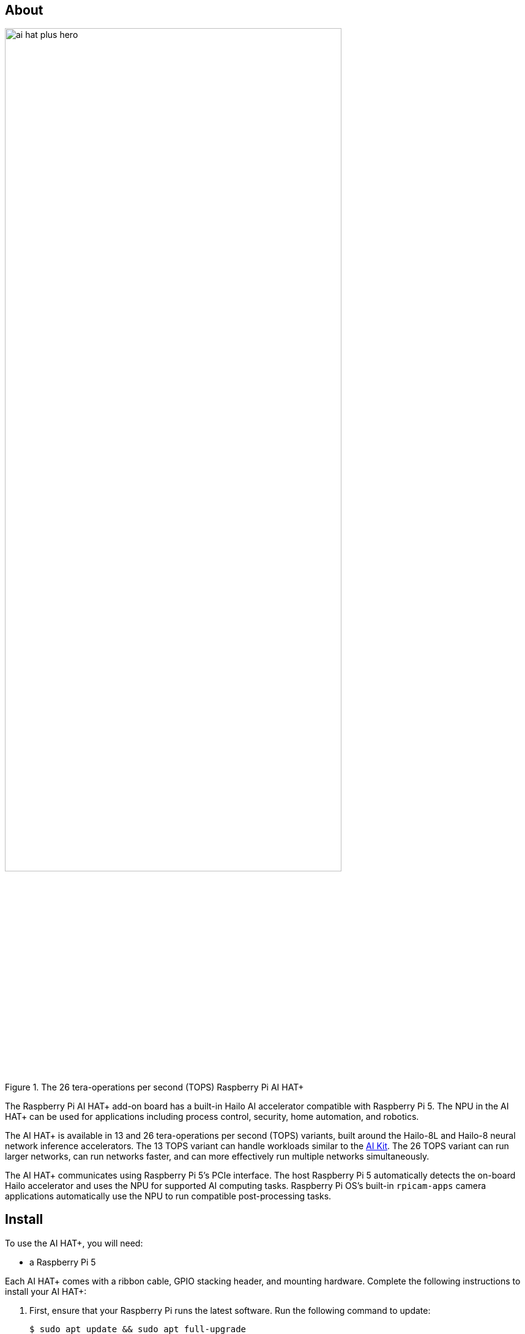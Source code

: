 [[ai-hat-plus]]
== About

.The 26 tera-operations per second (TOPS) Raspberry Pi AI HAT+
image::images/ai-hat-plus-hero.jpg[width="80%"]

The Raspberry Pi AI HAT+ add-on board has a built-in Hailo AI accelerator compatible with
Raspberry Pi 5. The NPU in the AI HAT+ can be used for applications including process control, security, home automation, and robotics.

The AI HAT+ is available in 13 and 26 tera-operations per second (TOPS) variants, built around the Hailo-8L and Hailo-8 neural network inference accelerators. The 13 TOPS variant can handle workloads similar to the xref:ai-kit.adoc[AI Kit]. The 26 TOPS variant can run larger networks, can run networks faster, and can more effectively run multiple networks simultaneously.

The AI HAT+ communicates using Raspberry Pi 5’s PCIe interface. The host Raspberry Pi 5 automatically detects the on-board Hailo accelerator and uses the NPU for supported AI computing tasks. Raspberry Pi OS's built-in `rpicam-apps` camera applications automatically use the NPU to run compatible post-processing tasks.

[[ai-hat-plus-installation]]
== Install

To use the AI HAT+, you will need:

* a Raspberry Pi 5

Each AI HAT+ comes with a ribbon cable, GPIO stacking header, and mounting hardware. Complete the following instructions to install your AI HAT+:

. First, ensure that your Raspberry Pi runs the latest software. Run the following command to update:
+
[source,console]
----
$ sudo apt update && sudo apt full-upgrade
----

. Next, xref:../computers/raspberry-pi.adoc#update-the-bootloader-configuration[ensure that your Raspberry Pi firmware is up-to-date]. Run the following command to see what firmware you're running:
+
[source,console]
----
$ sudo rpi-eeprom-update
----
+
If you see 6 December 2023 or a later date, proceed to the next step. If you see a date earlier than 6 December 2023, run the following command to open the Raspberry Pi Configuration CLI:
+
[source,console]
----
$ sudo raspi-config
----
+
Under `Advanced Options` > `Bootloader Version`, choose `Latest`. Then, exit `raspi-config` with `Finish` or the *Escape* key.
+
Run the following command to update your firmware to the latest version:
+
[source,console]
----
$ sudo rpi-eeprom-update -a
----
+
Then, reboot with `sudo reboot`.

. Disconnect the Raspberry Pi from power before beginning installation.

. For the best performance, we recommend using the AI HAT+ with the Raspberry Pi Active Cooler. If you have an Active Cooler, install it before installing the AI HAT+.
+
--
image::images/ai-hat-plus-installation-01.png[width="60%"]
--
. Install the spacers using four of the provided screws. Firmly press the GPIO stacking header on top of the Raspberry Pi GPIO pins; orientation does not matter as long as all pins fit into place. Disconnect the ribbon cable from the AI HAT+, and insert the other end into the PCIe port of your Raspberry Pi. Lift the ribbon cable holder from both sides, then insert the cable with the copper contact points facing inward, towards the USB ports. With the ribbon cable fully and evenly inserted into the PCIe port, push the cable holder down from both sides to secure the ribbon cable firmly in place.
+
--
image::images/ai-hat-plus-installation-02.png[width="60%"]
--
. Set the AI HAT+ on top of the spacers, and use the four remaining screws to secure it in place.

. Insert the ribbon cable into the slot on the AI HAT+. Lift the ribbon cable holder from both sides, then insert the cable with the copper contact points facing up. With the ribbon cable fully and evenly inserted into the port, push the cable holder down from both sides to secure the ribbon cable firmly in place.

. Congratulations, you have successfully installed the AI HAT+. Connect your Raspberry Pi to power; Raspberry Pi OS will automatically detect the AI HAT+.

== Get started with AI on your Raspberry Pi

To start running AI accelerated applications on your Raspberry Pi, check out our xref:../computers/ai.adoc[Getting Started with AI] guide.

